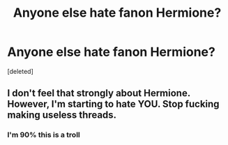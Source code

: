 #+TITLE: Anyone else hate fanon Hermione?

* Anyone else hate fanon Hermione?
:PROPERTIES:
:Score: 1
:DateUnix: 1524594313.0
:DateShort: 2018-Apr-24
:FlairText: Discussion
:END:
[deleted]


** I don't feel that strongly about Hermione. However, I'm starting to hate *YOU*. Stop fucking making useless threads.
:PROPERTIES:
:Author: T0lias
:Score: 2
:DateUnix: 1524594580.0
:DateShort: 2018-Apr-24
:END:

*** I'm 90% this is a troll
:PROPERTIES:
:Author: yarglethatblargle
:Score: 1
:DateUnix: 1524595815.0
:DateShort: 2018-Apr-24
:END:
